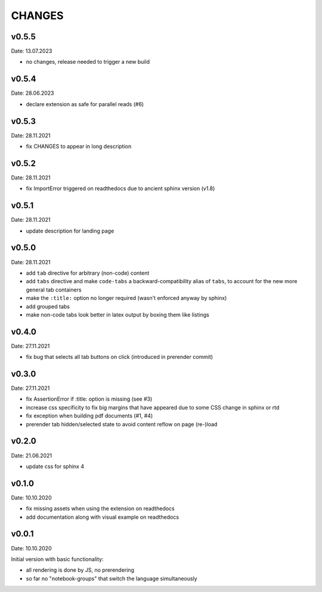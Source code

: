 CHANGES
-------

v0.5.5
~~~~~~
Date: 13.07.2023

- no changes, release needed to trigger a new build


v0.5.4
~~~~~~
Date: 28.06.2023

- declare extension as safe for parallel reads (#6)


v0.5.3
~~~~~~
Date: 28.11.2021

- fix CHANGES to appear in long description


v0.5.2
~~~~~~
Date: 28.11.2021

- fix ImportError triggered on readthedocs due to ancient sphinx version (v1.8)


v0.5.1
~~~~~~
Date: 28.11.2021

- update description for landing page


v0.5.0
~~~~~~
Date: 28.11.2021

- add ``tab`` directive for arbitrary (non-code) content
- add ``tabs`` directive and make ``code-tabs`` a backward-compatibility alias
  of ``tabs``, to account for the new more general tab containers
- make the ``:title:`` option no longer required (wasn't enforced anyway by
  sphinx)
- add grouped tabs
- make non-code tabs look better in latex output by boxing them like listings


v0.4.0
~~~~~~
Date: 27.11.2021

- fix bug that selects all tab buttons on click (introduced in prerender
  commit)


v0.3.0
~~~~~~
Date: 27.11.2021

- fix AssertionError if :title: option is missing (see #3)
- increase css specificity to fix big margins that have appeared due to some
  CSS change in sphinx or rtd
- fix exception when building pdf documents (#1, #4)
- prerender tab hidden/selected state to avoid content reflow on page (re-)load


v0.2.0
~~~~~~
Date: 21.06.2021

- update css for sphinx 4


v0.1.0
~~~~~~
Date: 10.10.2020

- fix missing assets when using the extension on readthedocs
- add documentation along with visual example on readthedocs


v0.0.1
~~~~~~
Date: 10.10.2020

Initial version with basic functionality:

- all rendering is done by JS, no prerendering
- so far no "notebook-groups" that switch the language simultaneously
